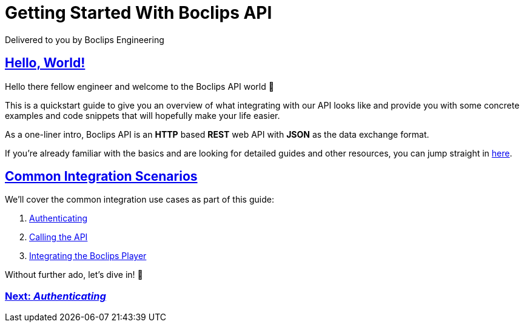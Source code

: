 = Getting Started With Boclips API
Delivered to you by Boclips Engineering
:version-label: API Version
:doctype: book
:icons: font
:source-highlighter: highlightjs
:sectlinks:
:stylesheet: ../styles.css

[[welcome]]
== Hello, World!

Hello there fellow engineer and welcome to the Boclips API world 🤖

This is a quickstart guide to give you an overview of what integrating with our API looks like and provide you with some concrete examples and code snippets that will hopefully make your life easier.

As a one-liner intro, Boclips API is an *HTTP* based *REST* web API with *JSON* as the data exchange format.

If you're already familiar with the basics and are looking for detailed guides and other resources, you can jump straight in link:detailed-guides.html[here].

[[common-integration-scenarios]]
== Common Integration Scenarios

We'll cover the common integration use cases as part of this guide:

. link:authenticating.html[Authenticating]
. link:calling-the-api.html[Calling the API]
. link:integrating-a-boclips-player.html[Integrating the Boclips Player]

Without further ado, let's dive in! 🤿

[.text-center]
=== link:authenticating.html[Next: _Authenticating_]
